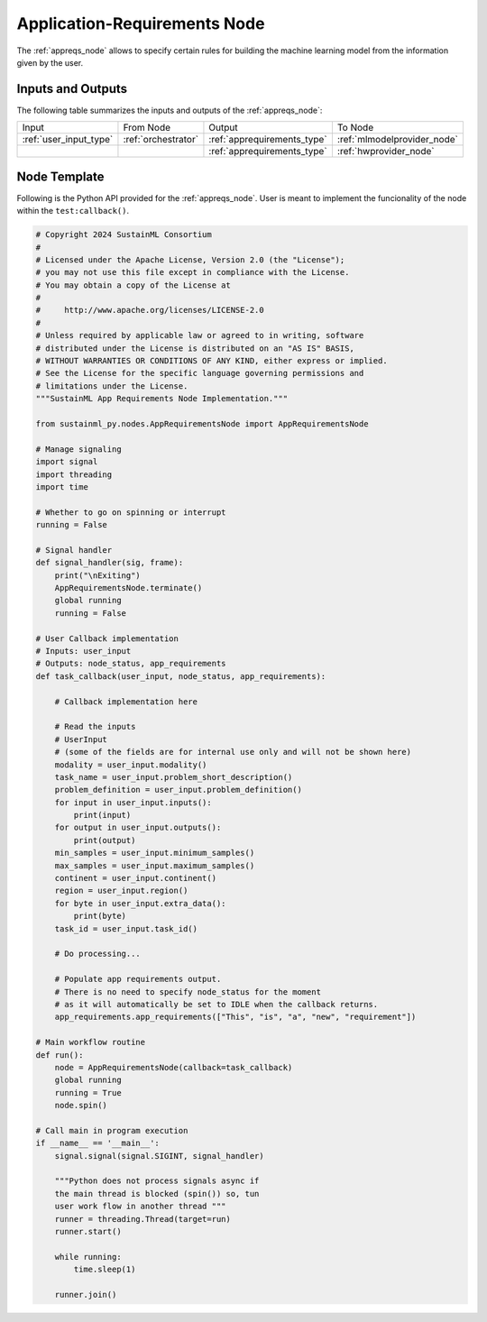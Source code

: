 .. _appreqs_node:

Application-Requirements Node
=============================

.. raw:: html

   <style>
        .module_node:not(#application-requirements) rect {
            fill: #aaa;
            stroke: #888 !important;
        }

        .module_node {
            opacity: 1;
            transition: opacity 0.1s;
        }

        svg:hover .module_node:not(#application-requirements) {
            opacity: 0.6;
        }

        .module_node:hover:not(#module_node) {
            opacity: 1 !important;
        }

    </style>

.. raw:: html
   :file: ../../../../figures/svg_href_loader.html

.. raw:: html
   :file: ../../../../figures/sustainml_framework_arch.svg

The :ref:`appreqs_node` allows to specify certain rules for building the machine learning model from the information given by the user.

Inputs and Outputs
------------------

The following table summarizes the inputs and outputs of the :ref:`appreqs_node`:

+----------------------+-------------------+---------------------------+---------------------------+
| Input                | From Node         | Output                    | To Node                   |
+----------------------+-------------------+---------------------------+---------------------------+
|:ref:`user_input_type`|:ref:`orchestrator`|:ref:`apprequirements_type`|:ref:`mlmodelprovider_node`|
+----------------------+-------------------+---------------------------+---------------------------+
|                      |                   |:ref:`apprequirements_type`|:ref:`hwprovider_node`     |
+----------------------+-------------------+---------------------------+---------------------------+

Node Template
-------------

Following is the Python API provided for the :ref:`appreqs_node`.
User is meant to implement the funcionality of the node within the ``test:callback()``.

.. code-block:: python

    # Copyright 2024 SustainML Consortium
    #
    # Licensed under the Apache License, Version 2.0 (the "License");
    # you may not use this file except in compliance with the License.
    # You may obtain a copy of the License at
    #
    #     http://www.apache.org/licenses/LICENSE-2.0
    #
    # Unless required by applicable law or agreed to in writing, software
    # distributed under the License is distributed on an "AS IS" BASIS,
    # WITHOUT WARRANTIES OR CONDITIONS OF ANY KIND, either express or implied.
    # See the License for the specific language governing permissions and
    # limitations under the License.
    """SustainML App Requirements Node Implementation."""

    from sustainml_py.nodes.AppRequirementsNode import AppRequirementsNode

    # Manage signaling
    import signal
    import threading
    import time

    # Whether to go on spinning or interrupt
    running = False

    # Signal handler
    def signal_handler(sig, frame):
        print("\nExiting")
        AppRequirementsNode.terminate()
        global running
        running = False

    # User Callback implementation
    # Inputs: user_input
    # Outputs: node_status, app_requirements
    def task_callback(user_input, node_status, app_requirements):

        # Callback implementation here

        # Read the inputs
        # UserInput
        # (some of the fields are for internal use only and will not be shown here)
        modality = user_input.modality()
        task_name = user_input.problem_short_description()
        problem_definition = user_input.problem_definition()
        for input in user_input.inputs():
            print(input)
        for output in user_input.outputs():
            print(output)
        min_samples = user_input.minimum_samples()
        max_samples = user_input.maximum_samples()
        continent = user_input.continent()
        region = user_input.region()
        for byte in user_input.extra_data():
            print(byte)
        task_id = user_input.task_id()

        # Do processing...

        # Populate app requirements output.
        # There is no need to specify node_status for the moment
        # as it will automatically be set to IDLE when the callback returns.
        app_requirements.app_requirements(["This", "is", "a", "new", "requirement"])

    # Main workflow routine
    def run():
        node = AppRequirementsNode(callback=task_callback)
        global running
        running = True
        node.spin()

    # Call main in program execution
    if __name__ == '__main__':
        signal.signal(signal.SIGINT, signal_handler)

        """Python does not process signals async if
        the main thread is blocked (spin()) so, tun
        user work flow in another thread """
        runner = threading.Thread(target=run)
        runner.start()

        while running:
            time.sleep(1)

        runner.join()
